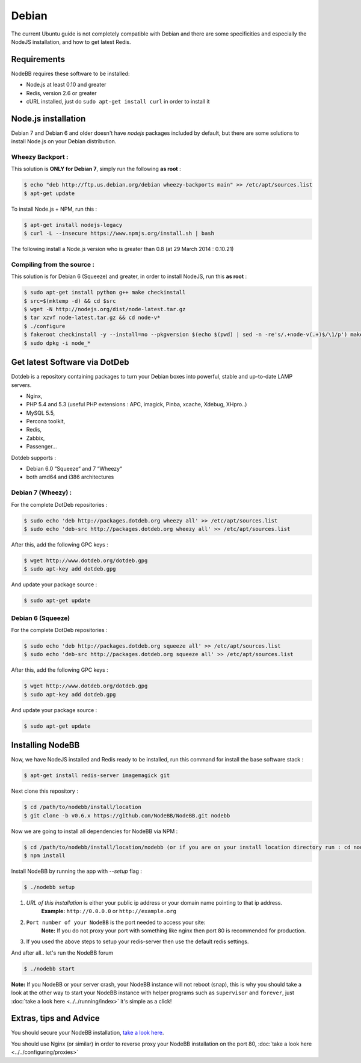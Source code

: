 
Debian
======

The current Ubuntu guide is not completely compatible with Debian and there are some specificities and especially the NodeJS installation, and how to get latest Redis.

Requirements
^^^^^^^^^^^^^^^^^^^^^^^
NodeBB requires these software to be installed:

* Node.js at least 0.10 and greater
* Redis, version 2.6 or greater
* cURL installed, just do ``sudo apt-get install curl`` in order to install it

Node.js installation
^^^^^^^^^^^^^^^^^^^^^^^

Debian 7 and Debian 6 and older doesn't have `nodejs` packages included by default, but there are some solutions to install Node.js on your Debian distribution.

Wheezy Backport :
------------------

This solution is **ONLY for Debian 7**, simply run the following **as root** :

.. code:: bash

	$ echo "deb http://ftp.us.debian.org/debian wheezy-backports main" >> /etc/apt/sources.list
	$ apt-get update


To install Node.js + NPM, run this :

.. code:: bash

	$ apt-get install nodejs-legacy
	$ curl -L --insecure https://www.npmjs.org/install.sh | bash


The following install a Node.js version who is greater than 0.8 (at 29 March 2014 : 0.10.21)

Compiling from the source :
------------------

This solution is for Debian 6 (Squeeze) and greater, in order to install NodeJS, run this **as root** :

.. code:: bash

	$ sudo apt-get install python g++ make checkinstall
	$ src=$(mktemp -d) && cd $src
	$ wget -N http://nodejs.org/dist/node-latest.tar.gz
	$ tar xzvf node-latest.tar.gz && cd node-v*
	$ ./configure
	$ fakeroot checkinstall -y --install=no --pkgversion $(echo $(pwd) | sed -n -re's/.+node-v(.+)$/\1/p') make -j$(($(nproc)+1)) install
	$ sudo dpkg -i node_*


Get latest Software via DotDeb
^^^^^^^^^^^^^^^^^^^^^^^

Dotdeb is a repository containing packages to turn your Debian boxes into powerful, stable and up-to-date LAMP servers.

* Nginx,
* PHP 5.4 and 5.3 (useful PHP extensions : APC, imagick, Pinba, xcache, Xdebug, XHpro..)
* MySQL 5.5,
* Percona toolkit,
* Redis,
* Zabbix,
* Passenger…

Dotdeb supports :

* Debian 6.0 “Squeeze“ and 7 “Wheezy“
* both amd64 and i386 architectures

Debian 7 (Wheezy) :
------------------

For the complete DotDeb repositories :

.. code:: bash

	$ sudo echo 'deb http://packages.dotdeb.org wheezy all' >> /etc/apt/sources.list
	$ sudo echo 'deb-src http://packages.dotdeb.org wheezy all' >> /etc/apt/sources.list


After this, add the following GPC keys :

.. code:: bash

	$ wget http://www.dotdeb.org/dotdeb.gpg
	$ sudo apt-key add dotdeb.gpg


And update your package source :

.. code:: bash

	$ sudo apt-get update


Debian 6 (Squeeze)
------------------

For the complete DotDeb repositories :

.. code:: bash

	$ sudo echo 'deb http://packages.dotdeb.org squeeze all' >> /etc/apt/sources.list
	$ sudo echo 'deb-src http://packages.dotdeb.org squeeze all' >> /etc/apt/sources.list


After this, add the following GPC keys :

.. code:: bash

	$ wget http://www.dotdeb.org/dotdeb.gpg
	$ sudo apt-key add dotdeb.gpg


And update your package source :

.. code:: bash

	$ sudo apt-get update


Installing NodeBB
^^^^^^^^^^^^^^^^^^^^^^^

Now, we have NodeJS installed and Redis ready to be installed, run this command for install the base software stack :

.. code:: bash

	$ apt-get install redis-server imagemagick git


Next clone this repository :

.. code:: bash

	$ cd /path/to/nodebb/install/location
	$ git clone -b v0.6.x https://github.com/NodeBB/NodeBB.git nodebb

Now we are going to install all dependencies for NodeBB via NPM :

.. code:: bash

	$ cd /path/to/nodebb/install/location/nodebb (or if you are on your install location directory run : cd nodebb)
	$ npm install

Install NodeBB by running the app with `--setup` flag :

.. code:: bash

	$ ./nodebb setup


1. `URL of this installation` is either your public ip address or your domain name pointing to that ip address.  
    **Example:** ``http://0.0.0.0`` or ``http://example.org``  

2. ``Port number of your NodeBB`` is the port needed to access your site:  
    **Note:** If you do not proxy your port with something like nginx then port 80 is recommended for production.  
3. If you used the above steps to setup your redis-server then use the default redis settings.

And after all.. let's run the NodeBB forum

.. code:: bash

	$ ./nodebb start


**Note:** If you NodeBB or your server crash, your NodeBB instance will not reboot (snap), this is why you should take a look at the other way to start your NodeBB instance with helper programs such as ``supervisor`` and ``forever``, just :doc:`take a look here <../../running/index>` it's simple as a click!

Extras, tips and Advice
^^^^^^^^^^^^^^^^^^^^^^^

You should secure your NodeBB installation, `take a look here <https://github.com/NodeBB/NodeBB#securing-nodebb>`_.

You should use Nginx (or similar) in order to reverse proxy your NodeBB installation on the port 80, :doc:`take a look here <../../configuring/proxies>`
